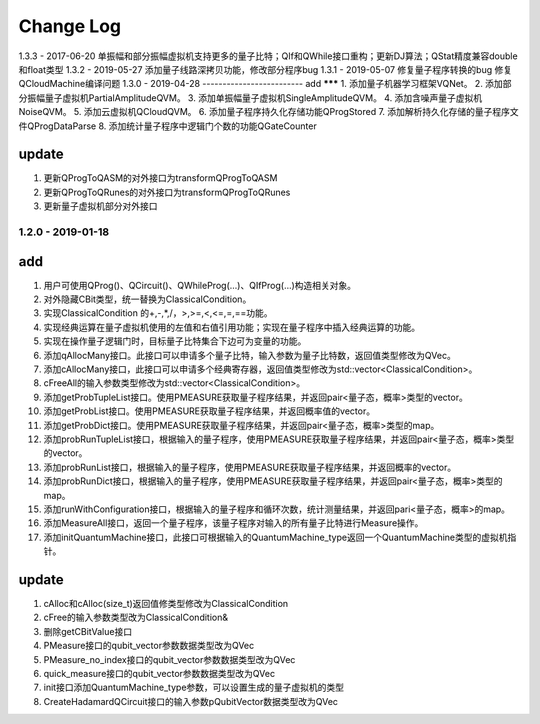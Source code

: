Change Log
================
1.3.3 - 2017-06-20
单振幅和部分振幅虚拟机支持更多的量子比特；QIf和QWhile接口重构；更新DJ算法；QStat精度兼容double和float类型
1.3.2 - 2019-05-27
添加量子线路深拷贝功能，修改部分程序bug
1.3.1 - 2019-05-07
修复量子程序转换的bug 修复QCloudMachine编译问题
1.3.0 - 2019-04-28 
-------------------------
add
*******
1. 添加量子机器学习框架VQNet。
2. 添加部分振幅量子虚拟机PartialAmplitudeQVM。
3. 添加单振幅量子虚拟机SingleAmplitudeQVM。
4. 添加含噪声量子虚拟机NoiseQVM。
5. 添加云虚拟机QCloudQVM。
6. 添加量子程序持久化存储功能QProgStored
7. 添加解析持久化存储的量子程序文件QProgDataParse
8. 添加统计量子程序中逻辑门个数的功能QGateCounter

update
***********

1. 更新QProgToQASM的对外接口为transformQProgToQASM
2. 更新QProgToQRunes的对外接口为transformQProgToQRunes
3. 更新量子虚拟机部分对外接口


1.2.0 - 2019-01-18 
-------------------------
add
*******

1. 用户可使用QProg()、QCircuit()、QWhileProg(...)、QIfProg(...)构造相关对象。
2. 对外隐藏CBit类型，统一替换为ClassicalCondition。
3. 实现ClassicalCondition 的+,-,*,/，>,>=,<,<=,=,==功能。
4. 实现经典运算在量子虚拟机使用的左值和右值引用功能；实现在量子程序中插入经典运算的功能。
5. 实现在操作量子逻辑门时，目标量子比特集合下边可为变量的功能。
6. 添加qAllocMany接口。此接口可以申请多个量子比特，输入参数为量子比特数，返回值类型修改为QVec。
7. 添加cAllocMany接口，此接口可以申请多个经典寄存器，返回值类型修改为std::vector<ClassicalCondition>。
8. cFreeAll的输入参数类型修改为std::vector<ClassicalCondition>。
9. 添加getProbTupleList接口。使用PMEASURE获取量子程序结果，并返回pair<量子态，概率>类型的vector。
10. 添加getProbList接口。使用PMEASURE获取量子程序结果，并返回概率值的vector。
11. 添加getProbDict接口。使用PMEASURE获取量子程序结果，并返回pair<量子态，概率>类型的map。
12. 添加probRunTupleList接口，根据输入的量子程序，使用PMEASURE获取量子程序结果，并返回pair<量子态，概率>类型的vector。
13. 添加probRunList接口，根据输入的量子程序，使用PMEASURE获取量子程序结果，并返回概率的vector。
14. 添加probRunDict接口，根据输入的量子程序，使用PMEASURE获取量子程序结果，并返回pair<量子态，概率>类型的map。
15. 添加runWithConfiguration接口，根据输入的量子程序和循环次数，统计测量结果，并返回pari<量子态，概率>的map。
16. 添加MeasureAll接口，返回一个量子程序，该量子程序对输入的所有量子比特进行Measure操作。
17. 添加initQuantumMachine接口，此接口可根据输入的QuantumMachine_type返回一个QuantumMachine类型的虚拟机指针。

update
***********

1. cAlloc和cAlloc(size_t)返回值修类型修改为ClassicalCondition
2. cFree的输入参数类型改为ClassicalCondition&
3. 删除getCBitValue接口
4. PMeasure接口的qubit_vector参数数据类型改为QVec
5. PMeasure_no_index接口的qubit_vector参数数据类型改为QVec
6. quick_measure接口的qubit_vector参数数据类型改为QVec
7. init接口添加QuantumMachine_type参数，可以设置生成的量子虚拟机的类型
8. CreateHadamardQCircuit接口的输入参数pQubitVector数据类型改为QVec
